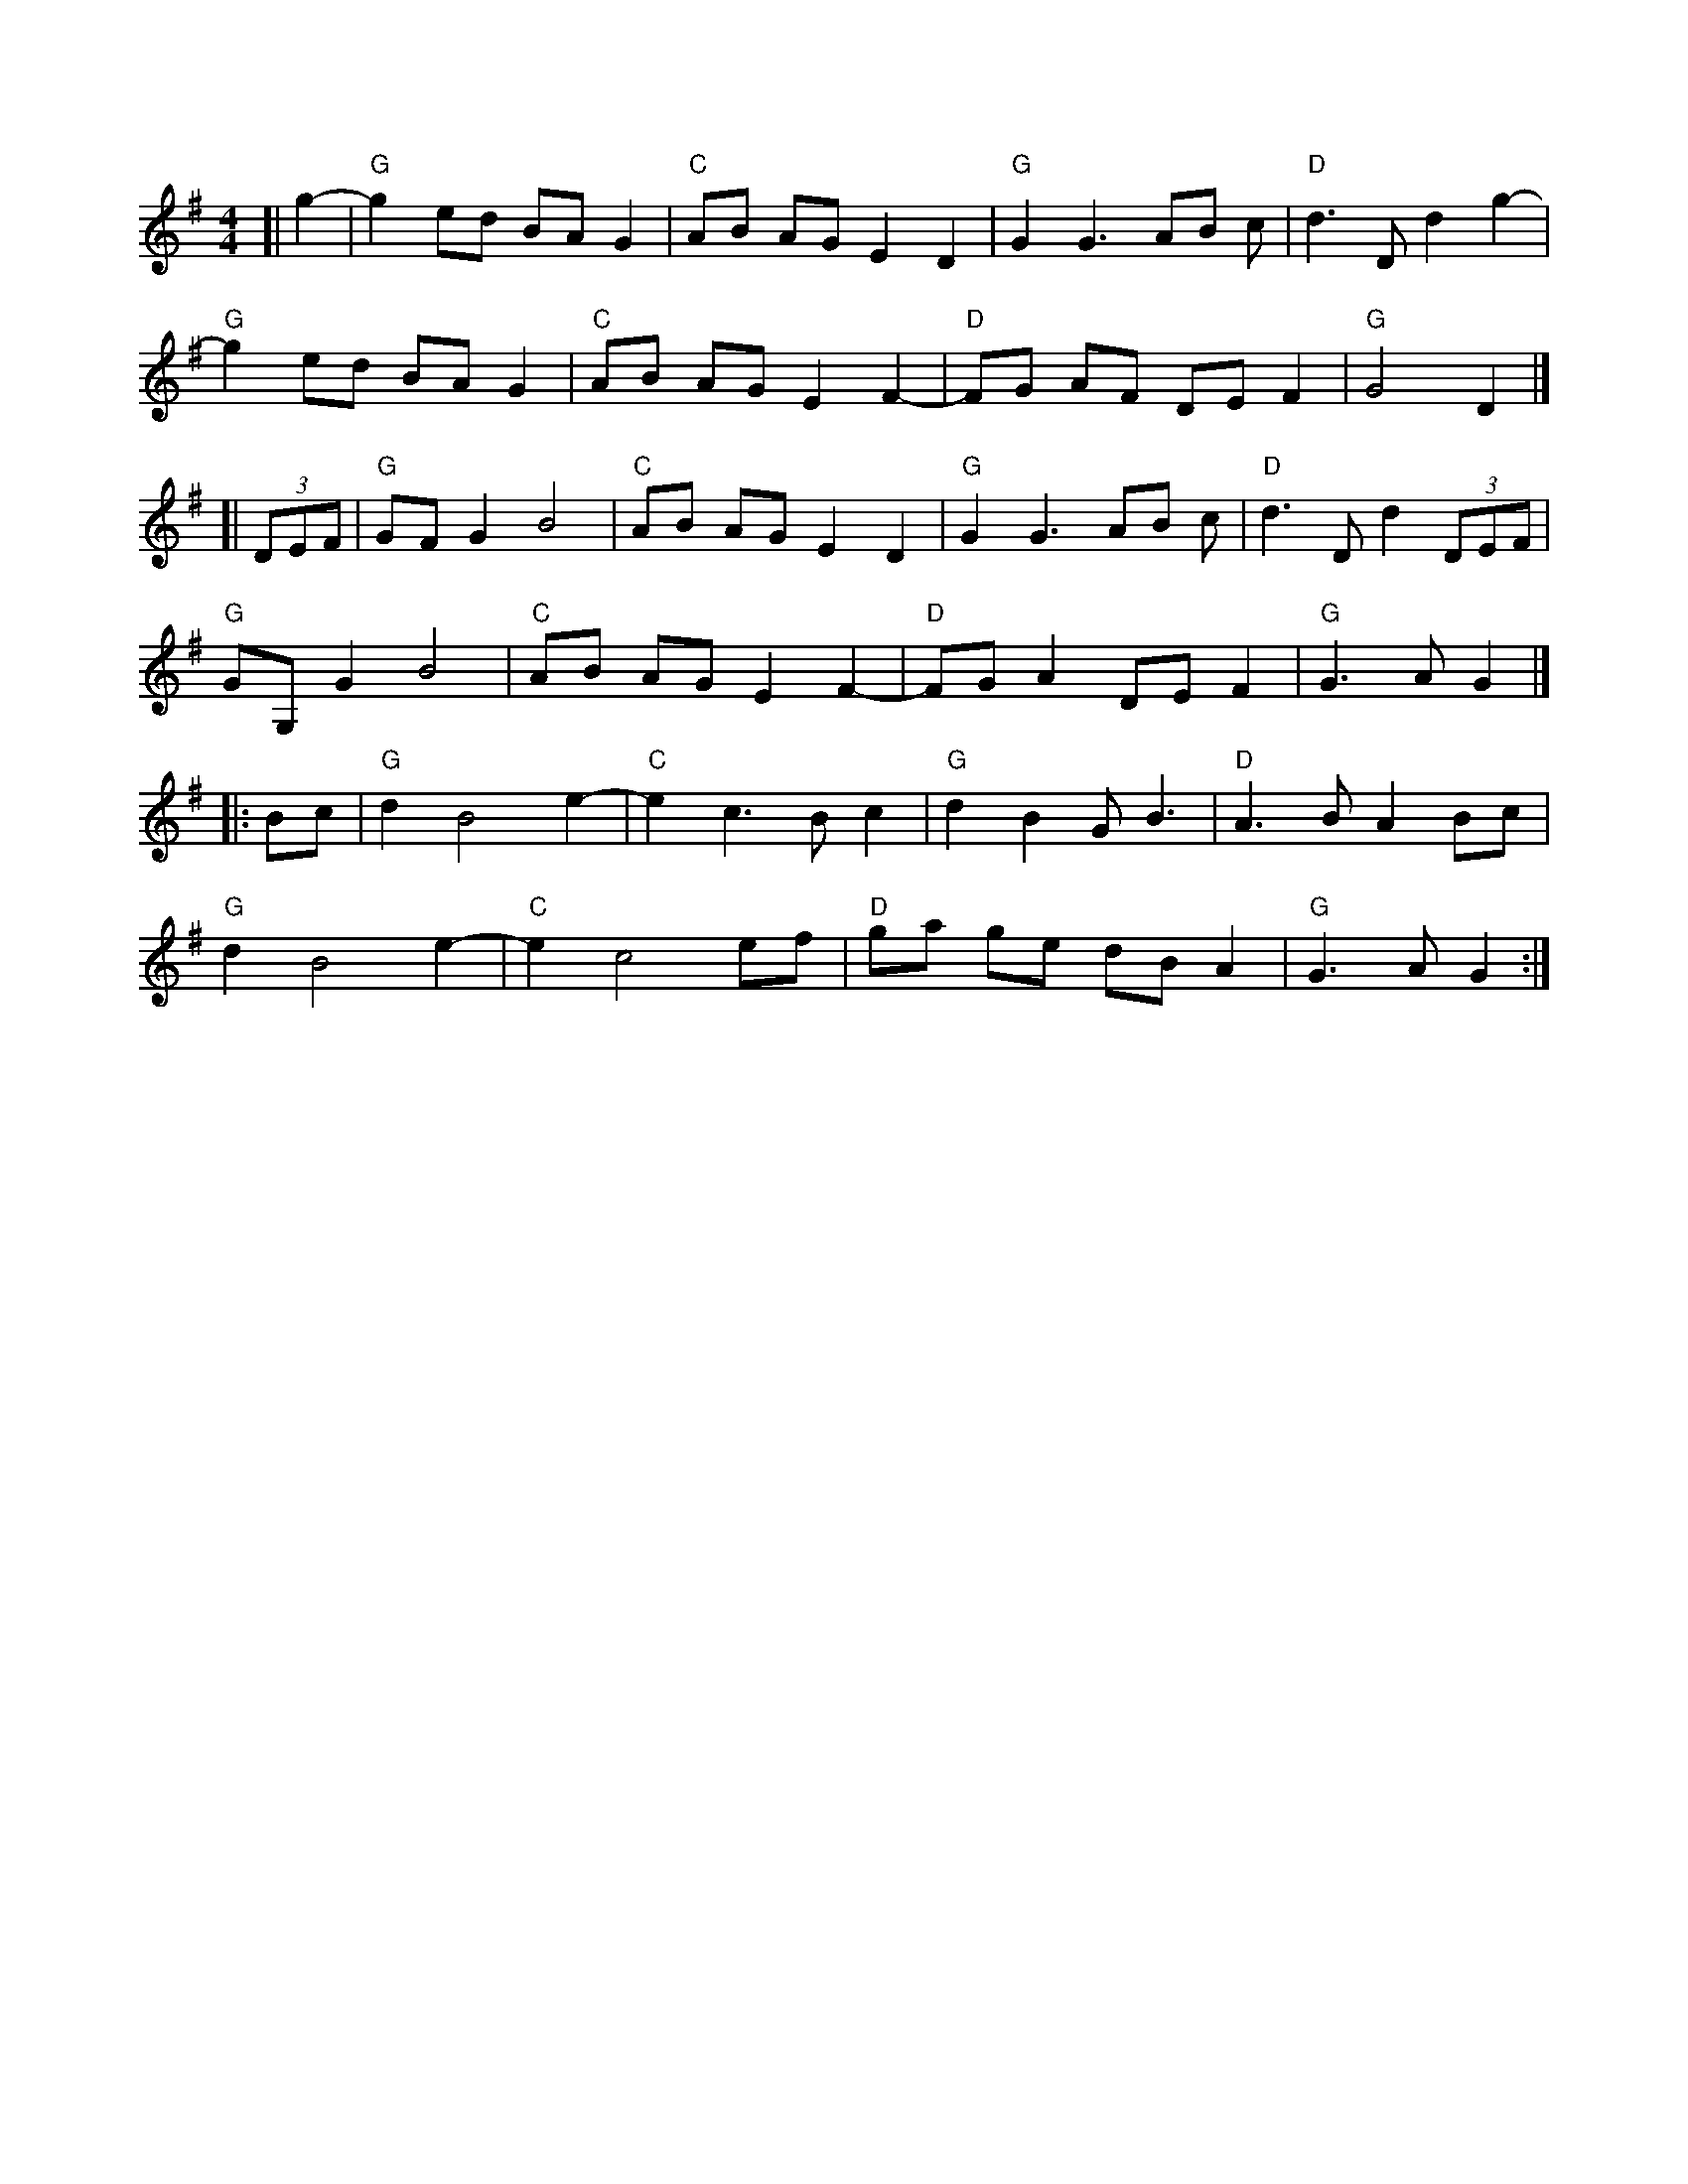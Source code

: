 X:37
Z:abc-transcription Josh Larios <hades@elsewhere.org>, 2014.01.22
S:Nancy Katz, Bill Meyer, David Cahn & WB Reid at the Festival of American Fiddle Tunes, July 3, 2013.
M:4/4
L:1/8
K:G
[| g2-|"G"g2 ed BAG2 | "C"AB AG E2D2 | "G"G2 G3 AB c | "D"d3 D d2 g2- |
"G"g2 ed BAG2 | "C"AB AG E2 F2- | "D"FG AF DEF2 | "G"G4 D2 |]
[| (3DEF | "G"GF G2B4 | "C"AB AG E2D2 | "G"G2 G3 AB c | "D"d3 D d2 (3DEF |
"G"GG,G2B4 | "C"AB AG E2 F2- | "D"FG A2 DE F2 | "G"G3AG2 |]
|: Bc |"G"d2B4e2- |"C"e2 c3 Bc2 | "G"d2B2GB3 | "D"A3BA2 Bc |
"G"d2B4e2- |"C"e2 c4 ef | "D"ga ge dB A2 | "G"G3AG2 :|

